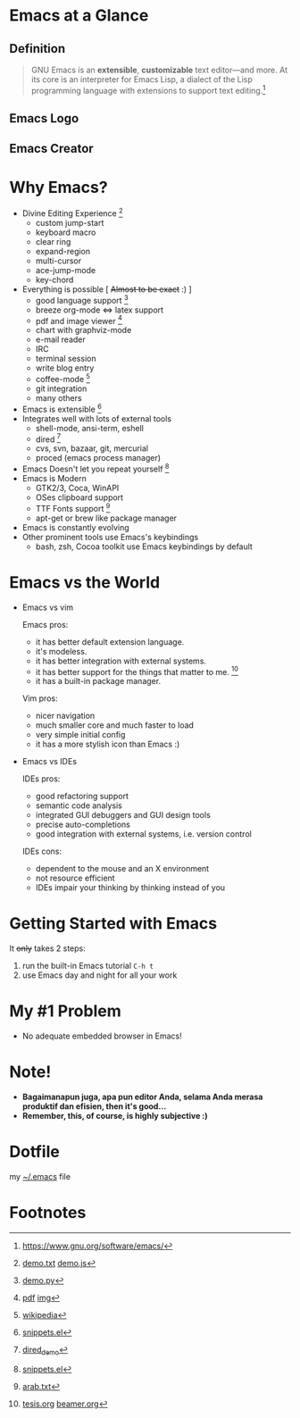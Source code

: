 * Emacs at a Glance
** Definition
   #+BEGIN_QUOTE
   GNU Emacs is an *extensible*, *customizable* text editor—and more. At
   its core is an interpreter for Emacs Lisp, a dialect of the Lisp
   programming language with extensions to support text editing.[fn:1]
   #+END_QUOTE
** Emacs Logo

  [[./img/emacs-logo.png]]
** Emacs Creator
  [[./img/creator.png]]

* Why Emacs?
  - Divine Editing Experience [fn:2]
    - custom jump-start
    - keyboard macro
    - clear ring
    - expand-region
    - multi-cursor
    - ace-jump-mode
    - key-chord
  - Everything is possible [ +Almost to be exact+ :) ]
    - good language support [fn:3]
    - breeze org-mode <=> latex support
    - pdf and image viewer [fn:4]
    - chart with graphviz-mode
    - e-mail reader
    - IRC
    - terminal session
    - write blog entry
    - coffee-mode [fn:5]
    - git integration
    - many others
  - Emacs is extensible [fn:6]
  - Integrates well with lots of external tools
    - shell-mode, ansi-term, eshell
    - dired [fn:7]
    - cvs, svn, bazaar, git, mercurial
    - proced (emacs process manager)
  - Emacs Doesn't let you repeat yourself [fn:6]
  - Emacs is Modern
    - GTK2/3, Coca, WinAPI
    - OSes clipboard support
    - TTF Fonts support [fn:8]
    - apt-get or brew like package manager
  - Emacs is constantly evolving
  - Other prominent tools use Emacs's keybindings
    - bash, zsh, Cocoa toolkit use Emacs keybindings by default
* Emacs vs the World
  - Emacs vs vim

    Emacs pros:
    - it has better default extension language.
    - it's modeless.
    - it has better integration with external systems.
    - it has better support for the things that matter to me. [fn:9]
    - it has a built-in package manager.

    Vim pros:
    - nicer navigation
    - much smaller core and much faster to load
    - very simple initial config
    - it has a more stylish icon than Emacs :)
  - Emacs vs IDEs

    IDEs pros:
    - good refactoring support
    - semantic code analysis
    - integrated GUI debuggers and GUI design tools
    - precise auto-completions
    - good integration with external systems, i.e. version control

    IDEs cons:
    - dependent to the mouse and an X environment
    - not resource efficient
    - IDEs impair your thinking by thinking instead of you

* Getting Started with Emacs
  It +only+ takes 2 steps:
  1. run the built-in Emacs tutorial ~C-h t~
  2. use Emacs day and night for all your work

* My #1 Problem
  - No adequate embedded browser in Emacs!
* Note!
  - *Bagaimanapun juga, apa pun editor Anda, selama Anda merasa
    produktif dan efisien, then it's good...*
  - *Remember, this, of course, is highly subjective :)*

* Dotfile
my [[./demo/.emacs][~/.emacs]] file

* Footnotes
[fn:1] https://www.gnu.org/software/emacs/

[fn:2] [[./demo/demo.txt][demo.txt]] [[./demo/demo.js][demo.js]]

[fn:3] [[./demo/demo.py][demo.py]]

[fn:4] [[./demo/emacs_docs.pdf][pdf]] [[./demo/emacs_learning_curve.jpg][img]]

[fn:5] [[http://en.wikipedia.org/wiki/Hyper_Text_Coffee_Pot_Control_Protocol][wikipedia]]

[fn:6] [[./demo/snippets.el][snippets.el]]

[fn:7] [[./demo/dired_demo][dired_demo]]

[fn:8] [[./demo/arab.txt][arab.txt]]

[fn:9] [[./demo/pdf/tesis.org][tesis.org]] [[./demo/beamer.org][beamer.org]]
